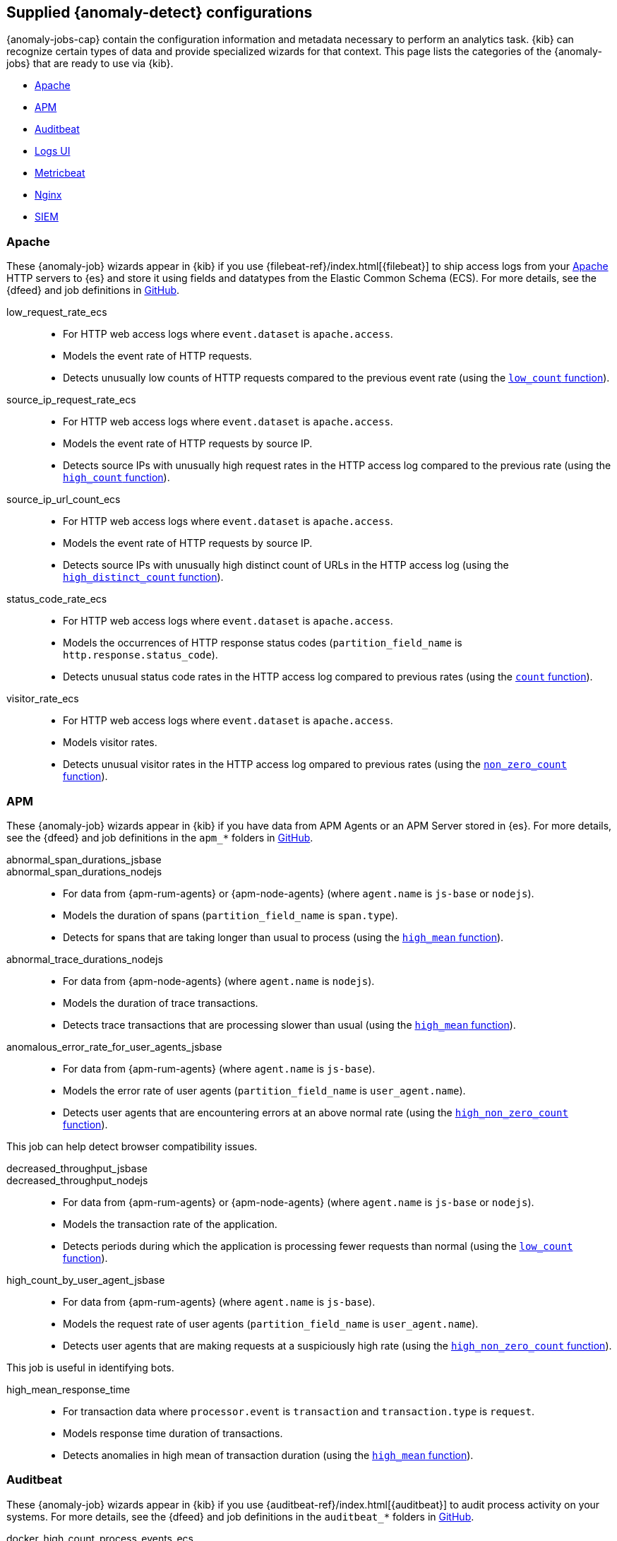 [role="xpack"]
[[ootb-ml-jobs]]
== Supplied {anomaly-detect} configurations

{anomaly-jobs-cap} contain the configuration information and metadata necessary 
to perform an analytics task. {kib} can recognize certain types of data and 
provide specialized wizards for that context. This page lists the categories of 
the {anomaly-jobs} that are ready to use via {kib}.

* <<ootb-ml-jobs-apache>>
* <<ootb-ml-jobs-apm>>
* <<ootb-ml-jobs-auditbeat>>
* <<ootb-ml-jobs-logs-ui>>
* <<ootb-ml-jobs-metricbeat>>
* <<ootb-ml-jobs-nginx>>
* <<ootb-ml-jobs-siem>>



[[ootb-ml-jobs-apache]]
=== Apache

// tag::apache-jobs[]
These {anomaly-job} wizards appear in {kib} if you use 
{filebeat-ref}/index.html[{filebeat}] to ship access logs from your 
https://httpd.apache.org/[Apache] HTTP servers to {es} and store it using fields 
and datatypes from the Elastic Common Schema (ECS). For more details, see the
{dfeed} and job definitions in
https://github.com/elastic/kibana/tree/{branch}/x-pack/plugins/ml/server/models/data_recognizer/modules/apache_ecs/ml[GitHub].

low_request_rate_ecs::

* For HTTP web access logs where `event.dataset` is `apache.access`.
* Models the event rate of HTTP requests. 
* Detects unusually low counts of HTTP requests compared to the previous event 
  rate (using the <<ml-count,`low_count` function>>).

source_ip_request_rate_ecs::

* For HTTP web access logs where `event.dataset` is `apache.access`.
* Models the event rate of HTTP requests by source IP.
* Detects source IPs with unusually high request rates in the HTTP access log 
  compared to the previous rate (using the <<ml-count,`high_count` function>>).

source_ip_url_count_ecs::

* For HTTP web access logs where `event.dataset` is `apache.access`.
* Models the event rate of HTTP requests by source IP.
* Detects source IPs with unusually high distinct count of URLs in the HTTP 
access log (using the <<ml-distinct-count,`high_distinct_count` function>>).

status_code_rate_ecs::

* For HTTP web access logs where `event.dataset` is `apache.access`.
* Models the occurrences of HTTP response status codes (`partition_field_name` 
  is `http.response.status_code`).
* Detects unusual status code rates in the HTTP access log compared to previous 
  rates (using the <<ml-count,`count` function>>).

visitor_rate_ecs::

* For HTTP web access logs where `event.dataset` is `apache.access`.
* Models visitor rates.
* Detects unusual visitor rates in the HTTP access log ompared to previous 
  rates (using the <<ml-nonzero-count,`non_zero_count` function>>).

[[ootb-ml-jobs-apm]]
=== APM
These {anomaly-job} wizards appear in {kib} if you have data from APM Agents or
an APM Server stored in {es}. For more details, see the {dfeed} and job
definitions in the `apm_*` folders in
https://github.com/elastic/kibana/tree/{branch}/x-pack/plugins/ml/server/models/data_recognizer/modules[GitHub].

// tag::apm-jobs[]
abnormal_span_durations_jsbase::
abnormal_span_durations_nodejs::

* For data from {apm-rum-agents} or {apm-node-agents} (where `agent.name` is `js-base` or `nodejs`).
* Models the duration of spans (`partition_field_name` is `span.type`).
* Detects for spans that are taking longer than usual to process (using the 
  <<ml-metric-mean,`high_mean` function>>).

abnormal_trace_durations_nodejs::

* For data from {apm-node-agents} (where `agent.name` is `nodejs`).
* Models the duration of trace transactions.
* Detects trace transactions that are processing slower than usual (using the 
  <<ml-metric-mean,`high_mean` function>>).

anomalous_error_rate_for_user_agents_jsbase::

* For data from {apm-rum-agents} (where `agent.name` is `js-base`).
* Models the error rate of user agents (`partition_field_name` is 
  `user_agent.name`).
* Detects user agents that are encountering errors at an above normal rate 
  (using the <<ml-nonzero-count,`high_non_zero_count` function>>).
  
This job can help detect browser compatibility issues.

decreased_throughput_jsbase::
decreased_throughput_nodejs::

* For data from {apm-rum-agents} or {apm-node-agents} (where `agent.name` is `js-base` or `nodejs`).
* Models the transaction rate of the application.
* Detects periods during which the application is processing fewer requests 
than normal (using the <<ml-count,`low_count` function>>).

high_count_by_user_agent_jsbase::

* For data from {apm-rum-agents} (where `agent.name` is `js-base`).
* Models the request rate of user agents (`partition_field_name` is 
  `user_agent.name`).
* Detects user agents that are making requests at a suspiciously high rate 
  (using the <<ml-nonzero-count,`high_non_zero_count` function>>).

This job is useful in identifying bots.

high_mean_response_time::

* For transaction data where `processor.event` is `transaction` and 
`transaction.type` is `request`.
* Models response time duration of transactions.
* Detects anomalies in high mean of transaction duration (using the 
  <<ml-metric-mean,`high_mean` function>>).

// end::apm-jobs[]


[[ootb-ml-jobs-auditbeat]]
=== Auditbeat

// tag::auditbeat-jobs[]
These {anomaly-job} wizards appear in {kib} if you use 
{auditbeat-ref}/index.html[{auditbeat}] to audit process activity on your 
systems. For more details, see the {dfeed} and job definitions in the
`auditbeat_*` folders in
https://github.com/elastic/kibana/tree/{branch}/x-pack/plugins/ml/server/models/data_recognizer/modules[GitHub].

docker_high_count_process_events_ecs::

* For Auditbeat data where `event.module` is `auditd` and `container.runtime` is 
`docker`.
* Models process execution rates (`partition_field_name` is `container.name`).
* Detects unusual increases in process execution rates in Docker containers 
  (using the <<ml-count,`high_count` function>>).

docker_rare_process_activity_ecs::

* For Auditbeat data where `event.module` is `auditd` and `container.runtime` is 
`docker`.
* Models occurrences of process execution (`partition_field_name` is 
  `container.name`).
* Detects rare process executions in Docker containers (using the 
  <<ml-rare,`rare` function>>).

hosts_high_count_process_events_ecs::

* For Auditbeat data where `event.module` is `auditd`.
* Models process execution rates (`partition_field_name` is `host.name`).
* Detects unusual increases in process execution rates (using the 
  <<ml-nonzero-count,`high_non_zero_count` function>>).

hosts_rare_process_activity_ecs::

* For Auditbeat data where `event.module` is `auditd`.
* Models process execution rates (`partition_field_name` is `host.name`).
* Detects rare process executions on hosts (using the 
  <<ml-rare,`rare` function>>).

// end::auditbeat-jobs[]


[[ootb-ml-jobs-logs-ui]]
=== Logs UI

// tag::logs-jobs[]
These {anomaly-jobs} appear by default in the
{kibana-ref}/xpack-logs.html[Logs app] in {kib}. For more details, see the
{dfeed} and job definitions in the `logs_ui_*` folders in
https://github.com/elastic/kibana/tree/{branch}/x-pack/plugins/ml/server/models/data_recognizer/modules[GitHub].

log_entry_categories_count::

* For log entry categories via the Logs UI.
* Models the occurrences of log events (`partition_field_name` is 
  `event.dataset`).
* Detects anomalies in count of log entries by category (using the 
  <<ml-count,`count` function>>).

log_entry_rate::

* For log entries via the Logs UI.
* Models ingestion rates (`partition_field_name` is `event.dataset`). 
* Detects anomalies in the log entry ingestion rate (using the 
  <<ml-count,`low_count` function>>).
  
// end::logs-jobs[]


[[ootb-ml-jobs-metricbeat]]
=== Metricbeat

// tag::metricbeat-jobs[]
These {anomaly-job} wizards appear in {kib} if you use the 
{metricbeat-ref}/metricbeat-module-system.html[{metricbeat} system module] to 
monitor your servers. For more details, see the
{dfeed} and job definitions in https://github.com/elastic/kibana/tree/{branch}/x-pack/plugins/ml/server/models/data_recognizer/modules/metricbeat_system_ecs/ml[GitHub].

high_mean_cpu_iowait_ecs::

* For {metricbeat} data where `event.dataset` is `system.cpu` and 
  `system.filesystem`.
* Models CPU time spent in iowait (`partition_field_name` is `host.name`).
* Detects unusual increases in cpu time spent in iowait (using the 
  <<ml-metric-mean,`high_mean` function>>).

max_disk_utilization_ecs::

* For {metricbeat} data where `event.dataset` is `system.cpu` and 
  `system.filesystem`.
* Models disc utilization (`partition_field_name` is `host.name`).
* Detects unusual increases in disk utilization (using the 
  <<ml-metric-max,`max` function>>).

metricbeat_outages_ecs::

* For {metricbeat} data where `event.dataset` is `system.cpu` and 
  `system.filesystem`.
* Models counts of {metricbeat} documents 
  (`partition_field_name` is `event.dataset`).
* Detects unusual decreases in {metricbeat} documents (using the 
  <<ml-count,`low_count` function>>).

// end::metricbeat-jobs[]


[[ootb-ml-jobs-nginx]]
=== Nginx

// tag::nginx-jobs[]
These {anomaly-job} wizards appear in {kib} if you use {filebeat} to ship access 
logs from your http://nginx.org/[Nginx] HTTP servers to {es} and store it using 
fields and datatypes from the Elastic Common Schema (ECS). For more details, see
the {dfeed} and job definitions in
https://github.com/elastic/kibana/tree/{branch}/x-pack/plugins/ml/server/models/data_recognizer/modules/nginx_ecs/ml[GitHub].

low_request_rate_ecs::

* For HTTP web access logs where `event.dataset` is `nginx.access`.
* Models the event rate of http requests. 
* Detects unusually low counts of HTTP requests compared to the previous event 
  rate (using the <<ml-count,`low_count` function>>).

source_ip_request_rate_ecs::

* For HTTP web access logs where `event.dataset` is `nginx.access`.
* Models the event rate of HTTP requests by source IP.
* Detects source IPs with unusually high request rates in the HTTP access log 
  compared to the previous rate (using the <<ml-count,`high_count` function>>). 

source_ip_url_count_ecs::

* For HTTP web access logs where `event.dataset` is `nginx.access`.
* Models the event rate of HTTP requests by source IP.
* Detects source IPs with unusually high distinct count of URLs in the HTTP 
  access log (using the <<ml-distinct-count,`high_distinct_count` function>>).

status_code_rate_ecs::

* For HTTP web access logs where `event.dataset` is `nginx.access`.
* Models the occurrences of HTTP response status codes (`partition_field_name` 
  is `http.response.status_code`).
* Detects unusual status code rates in the HTTP access log compared to previous 
  rates (using the <<ml-count,`count` function>>).

visitor_rate_ecs::

* For HTTP web access logs where `event.dataset` is `nginx.access`.
* Models visitor rates.
* Detects unusual visitor rates in the HTTP access log ompared to previous 
  rates (using the <<ml-nonzero-count,`non_zero_count` function>>).

// end::nginx-jobs[]


[[ootb-ml-jobs-siem]]
=== SIEM

These {anomaly-jobs} appear by default in the Anomaly Detection interface of
the {siem-guide}/machine-learning.html[SIEM app] in {kib}. They help you 
automatically detect file system and network anomalies on your hosts. However,
if you don't use Beats, you need to map your data to the ECS fields that are 
listed for every job.

// tag::siem-jobs[]
For more details, see the
{dfeed} and job definitions in the `siem_*` folders in
https://github.com/elastic/kibana/tree/{branch}/x-pack/plugins/ml/server/models/data_recognizer/modules[GitHub].

linux_anomalous_network_activity_ecs::
+
windows_anomalous_network_activity_ecs::

Identifies OS processes that do not usually use the network but have
unexpected network activity, which can indicate command-and-control, lateral
movement, persistence, or data exfiltration activity.
+
A process with unusual network activity can denote process exploitation or
injection, where the process is used to run persistence mechanisms that allow a
malicious actor remote access or control of the host, data exfiltration, and
execution of unauthorized network applications.

Job details:::

* Analyzes network activity logs where `agent.type` is `auditbeat` (Linux) or `winlogbeat` (Windows).
* Models the occurrences of processes that cause network activity.
* Detects network activity caused by processes that occur rarely compared to 
  other processes (using the {ml-docs}/ml-rare-functions.html#ml-rare[`rare` function]).

Required {beats}:::

* {auditbeat} (Linux)
* {winlogbeat} (Windows)

Required ECS fields when not using {beats}:::

* `destination.ip`
* `host.name`
* `process.name`
* `user.name`
* `event.action`
* `agent.type`

linux_anomalous_network_port_activity_ecs::

Identifies unusual destination port activity that can indicate
command-and-control, persistence mechanism, or data exfiltration activity.
+
Rarely used destination port activity is generally unusual in Linux fleets, and 
can indicate unauthorized access or threat actor activity.

Job details:::

* Analyzes network activity logs where `agent.type` is `auditbeat`.
* Models destination port activity.
* Detects destination port activity that occurs rarely compared to other port 
  activities (using the {ml-docs}/ml-rare-functions.html#ml-rare[`rare` function]).

+
Required {beats}:::

* {auditbeat} (Linux)

+
NOTE: This job is available only when you use {auditbeat} to ship data.

linux_anomalous_network_service::

Searches for unusual listening ports that can indicate execution of
unauthorized services, backdoors, or persistence mechanisms.

Job details:::

* Analyzes network activity logs where `agent.type` is `auditbeat`.
* Models listening port activity.
* Detects listening port activity that occurs rarely compared to 
  other port activities (using the {ml-docs}/ml-rare-functions.html#ml-rare[`rare` function]).

Required {beats}:::

* {auditbeat} (Linux)

+
NOTE: This job is available only when you use {auditbeat} to ship data.

linux_anomalous_network_url_activity_ecs::

Searches for unusual web URL requests from hosts, which can indicate malware
delivery and execution.
+
Wget and cURL are commonly used by Linux programs to download code and data. 
Most of the time, their usage is entirely normal. Generally, because they use a 
list of URLs, they repeatedly download from the same locations. However, Wget 
and cURL are sometimes used to deliver Linux exploit payloads, and threat 
actors use these tools to download additional software and code. For these 
reasons, unusual URLs can indicate unauthorized downloads or threat activity.

Job details:::

* Analyzes network activity logs where `agent.type` is `auditbeat`.
* Models the occurrences of URL requests.
* Detects a web URL request that is rare compared to other web URL 
  requests (using the {ml-docs}/ml-rare-functions.html#ml-rare[`rare` function]).

Required {beats}:::

* {auditbeat} (Linux)

Required ECS fields when not using {beats}:::

* `destination.ip`
* `destination.port`
* `host.name`
* `process.name`
* `process.title`
* `agent.type`

linux_anomalous_process_all_hosts_ecs::
+
windows_anomalous_process_all_hosts_ecs::

Searches for rare processes running on multiple hosts in an entire fleet or
network.
+
This reduces the detection of false positives since automated maintenance
processes usually only run occasionally on a single machine but are common to
all or many hosts in a fleet.

Job details:::

* Analyzes host activity logs where `agent.type` is `auditbeat` (Linux) or `winlogbeat` (Windows).
* Models the occurrences of processes on all hosts.
* Detects processes that occur rarely compared to other processes on all 
  hosts (using the {ml-docs}/ml-rare-functions.html#ml-rare[`rare` function]).

Required {beats}:::

* {auditbeat} (Linux)
* {winlogbeat} (Windows)

Required ECS fields when not using {beats}:::

* `host.name`
* `process.name`
* `user.name`
* `process.executable`
* `event.action`
* `agent.type`

linux_anomalous_user_name_ecs::
+
windows_anomalous_user_name_ecs::

Searches for activity from users who are not normally active, which can
indicate unauthorized changes, activity by unauthorized users, lateral
movement, and compromised credentials.
+
In organizations, new usernames are not often created apart from specific types 
of system activities, such as creating new accounts for new employees. These 
user accounts quickly become active and routine.
+
Events from rarely used usernames can point to suspicious activity. 
Additionally, automated Linux fleets tend to see activity from rarely used 
usernames only when personnel log in to make authorized or unauthorized 
changes, or threat actors have acquired credentials and log in for malicious 
purposes. Unusual usernames can also indicate pivoting, where compromised 
credentials are used to try and move laterally from one host to another.

Job details:::

* Analyzes host activity logs where `agent.type` is `auditbeat` (Linux) or
`winlogbeat` (Windows).
* Models user activity.
* Detects users that are rarely or unusually active compared to other users 
  (using the {ml-docs}/ml-rare-functions.html#ml-rare[`rare` function]).

Required {beats}:::

* {auditbeat} (Linux)
* {winlogbeat} (Windows)

Required ECS fields when not using {beats}:::

* `host.name`
* `process.name`
* `user.name`
* `event.action`
* `agent.type`

packetbeat_dns_tunneling::

Searches for unusually large numbers of DNS queries
for a single top-level DNS domain, which is often used for DNS tunneling.
+
DNS tunneling can be used for command-and-control, persistence, or data
exfiltration activity. For example, `dnscat` tends to generate many DNS
questions for a top-level domain as it uses the DNS protocol to tunnel data.

Job details:::

* Analyzes network activity logs where `agent.type` is `packetbeat`.
* Models occurrences of DNS activity.
* Detects unusual DNS activity (using the 
  {ml-docs}/ml-info-functions.html#ml-info-content[`high_info_content` function]).

Required {beats}:::

* {packetbeat} (Windows and Linux)

Required ECS fields when not using {beats}:::

* `destination.ip`
* `dns.question.registered_domain` 
* `host.name`
* `dns.question.name`
* `event.dataset`
* `agent.type`

+
NOTE: This job uses the {packetbeat}
{packetbeat-ref}/exported-fields-dns.html[`dns.question.etld_plus_one`] field, 
which is not defined in ECS. Instead, map your network data to the
{ecs-ref}/ecs-dns.html[`dns.question.registered_domain`] ECS field.

packetbeat_rare_dns_question::

Searches for rare and unusual DNS queries that indicate network activity with
unusual domains is about to occur. This can be due to initial access,
persistence, command-and-control, or exfiltration activity.
+
For example, when a user clicks on a link in a phishing email or opens a 
malicious document, a request may be sent to download and run a payload from an
uncommon domain. When malware is already running, it may send requests to an
uncommon DNS domain the malware uses for command-and-control communication.

Job details:::

* Analyzes network activity logs where `agent.type` is `packetbeat`.
* Models occurrences of DNS activity.
* Detects DNS activity that is rare compared to other DNS activities (using the 
  {ml-docs}/ml-rare-functions.html#ml-rare[`rare` function]).

Required {beats}:::

* {packetbeat} (Windows and Linux)

+
Required ECS fields when not using {beats}:::

* `host.name`
* `dns.question.name`
* `dns.question.type`
* `event.dataset`
* `agent.type`

packetbeat_rare_server_domain::

Searches for rare and unusual DNS queries that indicate network activity with
unusual domains is about to occur. This can be due to initial access,
persistence, command-and-control, or exfiltration activity.
+
For example, when a user clicks on a link in a phishing email or opens a 
malicious document, a request may be sent to download and run a payload from an
uncommon HTTP or TLS server. When malware is already running, it may send
requests to an uncommon DNS domain the malware uses for command-and-control
communication.

Job details:::

* Analyzes network activity logs where `agent.type` is `packetbeat`.
* Models HTTP or TLS domain activity.
* Detects HTTP or TLS domain activity that is rare compared to other 
  activities (using the {ml-docs}/ml-rare-functions.html#ml-rare[`rare` function]).

Required {beats}:::

* {packetbeat} (Windows and Linux)

Required ECS fields when not using {beats}:::

* `destination.ip`
* `source.ip`
* `host.name`
* `server.domain`
* `agent.type`

packetbeat_rare_urls::

Searches for rare and unusual URLs that indicate unusual 
web browsing activity. This can be due to initial access, persistence,
command-and-control, or exfiltration activity.
+
For example, in a strategic web compromise or watering hole attack, when a
trusted website is compromised to target a particular sector or organization,
targeted users may receive emails with uncommon URLs for trusted websites. These
URLs can be used to download and run a payload. When malware is already running,
it may send requests to uncommon URLs on trusted websites the malware uses for
command-and-control communication. When rare URLs are observed being requested
for a local web server by a remote source, these can be due to web scanning,
enumeration or attack traffic, or they can be due to bots and web scrapers which
are part of common Internet background traffic.

Job details:::

* Analyzes network activity logs where `agent.type` is `packetbeat`.
* Models occurrences of web browsing URL activity.
* Detects URL activity that rarely occurs compared to other URL activities 
  (using the {ml-docs}/ml-rare-functions.html#ml-rare[`rare` function]).

Required {beats}:::

* {packetbeat} (Windows and Linux)

Required ECS fields when not using {beats}:::

* `destination.ip`
* `host.name`
* `url.full`
* `agent.type`

packetbeat_rare_user_agent::

Searches for rare and unusual user agents that indicate web browsing activity
by an unusual process other than a web browser. This can be due to persistence,
command-and-control, or exfiltration activity. Uncommon user agents coming from
remote sources to local destinations are often the result of scanners, bots,
and web scrapers, which are part of common internet background traffic.
+
Much of this is noise, but more targeted attacks on websites using tools like
Burp or SQLmap can sometimes be discovered by spotting uncommon user agents.
Uncommon user agents in traffic from local sources to remote destinations can
be any number of things, including harmless programs like weather monitoring or
stock-trading programs. However, uncommon user agents from local sources can
also be due to malware or scanning activity.

Job details:::

* Analyzes network activity logs where `agent.type` is `packetbeat`.
* Models occurrences of HTTP user agent activity.
* Detects HTTP user agent activity that occurs rarely compared to other HTTP 
  user agent activities (using the {ml-docs}/ml-rare-functions.html#ml-rare[`rare` function]).

Required {beats}:::

* {packetbeat} (Windows and Linux)

Required ECS fields when not using {beats}:::

* `destination.ip`
* `host.name`
* `event.dataset`
* `user_agent.original`
* `agent.type`

rare_process_by_host_linux_ecs::
+
rare_process_by_host_windows_ecs::

Identifies rare processes that do not usually run on individual hosts, which
can indicate execution of unauthorized services, malware, or persistence
mechanisms.
+
Processes are considered rare when they only run occasionally as compared with
other processes running on the host.

Job details:::

* Analyzes host activity logs where `agent.type` is `winlogbeat` (Windows) or `auditbeat` (Linux).
* Models occurrences of process activities on the host. 
* Detects unusually rare processes compared to other processes on the host (using the {ml-docs}/ml-rare-functions.html#ml-rare[`rare` function]).

Required {beats}:::

* {auditbeat} (Linux)
* {winlogbeat} (Windows)

Required ECS fields when not using {beats}:::

* `host.name`
* `process.name`
* `user.name`
* `event.action`
* `agent.type`

suspicious_login_activity_ecs::

Identifies an unusually high number of authentication attempts.

Job details:::

* Analyzes host activity logs where `agent.type` is `auditbeat`.
* Models occurrences of authentication attempts (`partition_field_name` is 
  `host.name`).
* Detects unusually high number of authentication attempts (using the 
  {ml-docs}/ml-count-functions.html#ml-nonzero-count[`high_non_zero_count` function]).

Required {beats}:::

* {auditbeat} (Linux)

Required ECS fields when not using {beats}:::

* `source.ip`
* `host.name`
* `user.name`
* `event.category`
* `agent.type`

windows_anomalous_path_activity_ecs::

Identifies processes started from atypical folders in the file system, which
might indicate malware execution or persistence mechanisms.
+
In corporate Windows environments, software installation is centrally managed
and it is unusual for programs to be executed from user or temporary
directories. Processes executed from these locations can denote that a user
downloaded software directly from the internet or a malicious script/macro
executed malware.

Job details:::

* Analyzes host activity logs where `agent.type` is `winlogbeat`.
* Models occurrences of processes in paths.
* Detects activity in unusual paths (using the {ml-docs}/ml-rare-functions.html#ml-rare[`rare` function]).

Required {beats}:::

* {winlogbeat} (Windows)

Required ECS fields when not using {beats}:::

* `host.name`
* `process.name`
* `user.name`
* `process.working_directory`
* `event.action`
* `agent.type`

windows_anomalous_process_creation::

Identifies unusual parent-child process relationships that can indicate
malware execution or persistence mechanisms.
+
Malicious scripts often call on other applications and processes as part of
their exploit payload. For example, when a malicious Office document runs
scripts as part of an exploit payload, Excel or Word may start a script
interpreter process, which, in turn, runs a script that downloads and executes
malware. Another common scenario is Outlook running an unusual process when
malware is downloaded in an email.
+
Monitoring and identifying anomalous process relationships is an excellent way
of detecting new and emerging malware that is not yet recognized by anti-virus
scanners.

Job details:::

* Analyzes host activity logs where `agent.type` is `winlogbeat`.
* Models occurrences of process creation activities (`partition_field_name` is 
  `process.parent.name`).
* Detects process relationships that are rare compared to other process 
  relationships (using the {ml-docs}/ml-rare-functions.html#ml-rare[`rare` function]).

Required {beats}:::

* {winlogbeat} (Windows)

Required ECS fields when not using {beats}:::

* `host.name`
* `process.name`
* `user.name`
* `process.parent.name`
* `event.action`
* `agent.type`

windows_anomalous_script::

Searches for PowerShell scripts with unusual data characteristics, such as
obfuscation, that may be a characteristic of malicious PowerShell script text
blocks.

Job details:::

* Analyzes host activity logs where `agent.type` is `winlogbeat`.
* Models occurrences of PowerShell script activities.
* Detects unusual PowerShell script execution compared to other PowerShell 
  script activities (using the 
  {ml-docs}/ml-info-functions.html#ml-info-content[`high_info_content` function]).

Required {beats}:::

* {winlogbeat} (Windows)

+
NOTE: This job is available only when you use {winlogbeat} to ship data.

windows_anomalous_service::

Searches for unusual Windows services that can indicate execution of
unauthorized services, malware, or persistence mechanisms.
+
In corporate Windows environments, hosts do not generally run many rare or
unique services. This job helps detect malware and persistence mechanisms that
have been installed and run as a service.

Job details:::

* Analyzes host activity logs where `agent.type` is `winlogbeat`.
* Models occurrences of Windows service activities.
* Detects Windows service activities that occur rarely compared to other Windows service activities (using the {ml-docs}/ml-rare-functions.html#ml-rare[`rare` function]).

Required {beats}:::

* {winlogbeat} (Windows)

+
NOTE: This job is available only when you use {winlogbeat} to ship data.

windows_rare_user_runas_event::

Searches for unusual user context switches using the `runas` command or similar
techniques, which can indicate account takeover or privilege escalation using
compromised accounts. Privilege elevation using tools like `runas` is more
common for domain and network administrators than professionals who are not
members of the technology department.

Job details:::

* Analyzes host activity logs where `agent.type` is `winlogbeat`.
* Models occurrences of user context switches.
* Detects user context switches that occur rarely compared to other user context switches (using the {ml-docs}/ml-rare-functions.html#ml-rare[`rare` function]).

Required {beats}:::

* {winlogbeat} (Windows)

Required ECS fields when not using {beats}:::

* `process.name`
* `host.name`
* `user.name`
* `event.code`
* `agent.type`

windows_rare_user_type10_remote_login::

Searches for unusual remote desktop protocol (RDP) logins, which can indicate
account takeover or credentialed persistence using compromised accounts. RDP
attacks, such as BlueKeep, also tend to use unusual usernames.

Job details:::

* Analyzes host activity logs where `agent.type` is `winlogbeat`.
* Models occurrences of user remote login activities.
* Detects user remote login activities that occur rarely compared to other 
  user remote login activities (using the {ml-docs}/ml-rare-functions.html#ml-rare[`rare` function]).

Required {beats}:::

* {winlogbeat} (Windows)

+
NOTE: This job is available only when you use {winlogbeat} to ship data.

// end::siem-jobs[]
